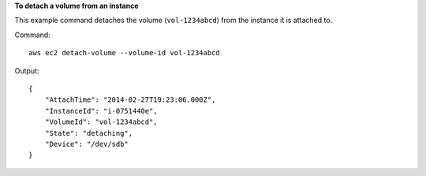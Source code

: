 **To detach a volume from an instance**

This example command detaches the volume (``vol-1234abcd``) from the instance it is attached to.

Command::

  aws ec2 detach-volume --volume-id vol-1234abcd

Output::

   {
       "AttachTime": "2014-02-27T19:23:06.000Z",
       "InstanceId": "i-0751440e",
       "VolumeId": "vol-1234abcd",
       "State": "detaching",
       "Device": "/dev/sdb"
   }